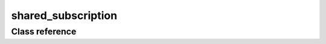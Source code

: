 shared_subscription
===================

Class reference
---------------

.. doxygenclass:: observable::shared_subscription
    :members: